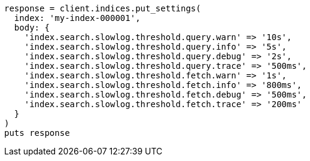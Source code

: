 [source, ruby]
----
response = client.indices.put_settings(
  index: 'my-index-000001',
  body: {
    'index.search.slowlog.threshold.query.warn' => '10s',
    'index.search.slowlog.threshold.query.info' => '5s',
    'index.search.slowlog.threshold.query.debug' => '2s',
    'index.search.slowlog.threshold.query.trace' => '500ms',
    'index.search.slowlog.threshold.fetch.warn' => '1s',
    'index.search.slowlog.threshold.fetch.info' => '800ms',
    'index.search.slowlog.threshold.fetch.debug' => '500ms',
    'index.search.slowlog.threshold.fetch.trace' => '200ms'
  }
)
puts response
----
